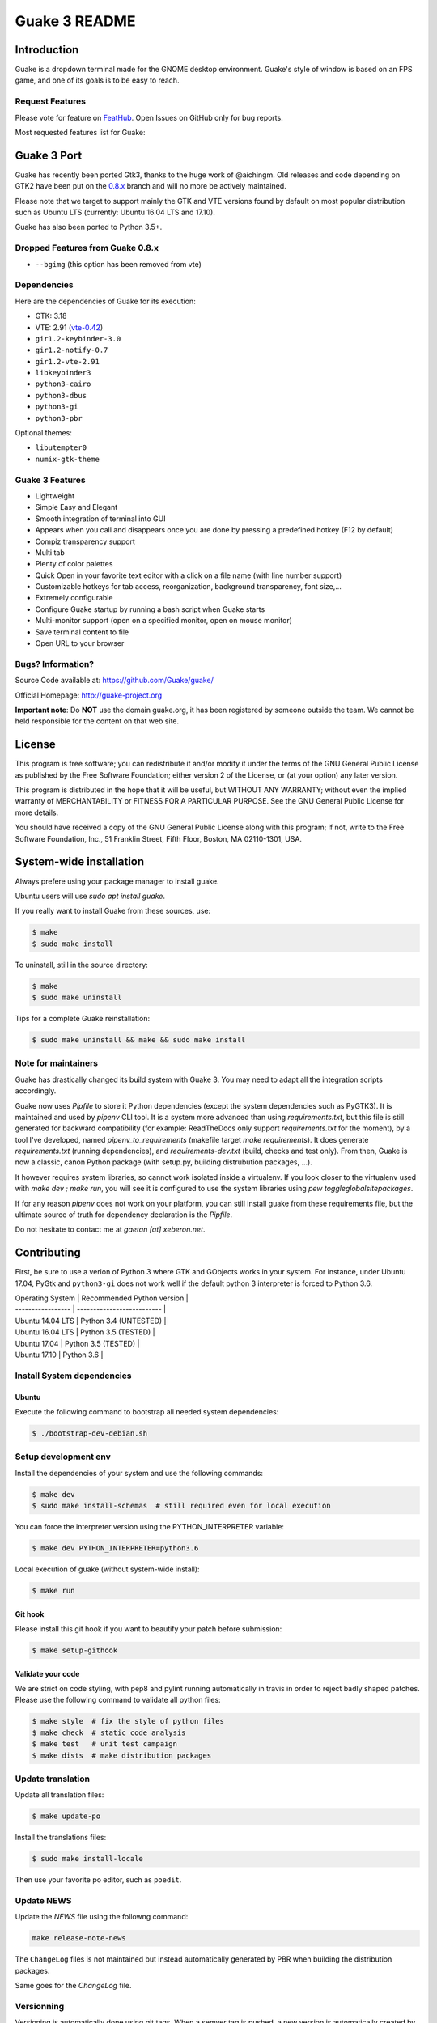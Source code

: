 ==============
Guake 3 README
==============

|travis-badge|_ |bountysource-badge|_

.. |travis-badge| image:: https://travis-ci.org/Guake/guake.svg?branch=master
.. _travis-badge: https://travis-ci.org/Guake/guake

.. |bountysource-badge| image:: https://img.shields.io/bountysource/team/guake/activity.svg
.. _bountysource-badge: https://www.bountysource.com/teams/guake


Introduction
============

Guake is a dropdown terminal made for the GNOME desktop environment. Guake's style of window is
based on an FPS game, and one of its goals is to be easy to reach.

Request Features
----------------

Please vote for feature on `FeatHub <http://feathub.com/Guake/guake>`_.
Open Issues on GitHub only for bug reports.

Most requested features list for Guake:

|feathub-badge|_

.. |feathub-badge| image:: http://feathub.com/Guake/guake?format=svg
.. _feathub-badge: http://feathub.com/Guake/guake


Guake 3 Port
============

Guake has recently been ported Gtk3, thanks to the huge work of @aichingm.
Old releases and code depending on GTK2 have been put on the
`0.8.x <https://github.com/Guake/guake/tree/0.8.x>`_ branch and will no more be actively maintained.

Please note that we target to support mainly the GTK and VTE versions found by default on most
popular distribution such as Ubuntu LTS (currently: Ubuntu 16.04 LTS and 17.10).

Guake has also been ported to Python 3.5+.

Dropped Features from Guake 0.8.x
---------------------------------

- ``--bgimg`` (this option has been removed from vte)

Dependencies
------------

Here are the dependencies of Guake for its execution:

- GTK: 3.18
- VTE: 2.91 (`vte-0.42 <https://packages.ubuntu.com/xenial/gir1.2-vte-2.91>`_)
- ``gir1.2-keybinder-3.0``
- ``gir1.2-notify-0.7``
- ``gir1.2-vte-2.91``
- ``libkeybinder3``
- ``python3-cairo``
- ``python3-dbus``
- ``python3-gi``
- ``python3-pbr``

Optional themes:

- ``libutempter0``
- ``numix-gtk-theme``

Guake 3 Features
----------------

- Lightweight
- Simple Easy and Elegant
- Smooth integration of terminal into GUI
- Appears when you call and disappears once you are done by pressing a predefined hotkey (F12 by
  default)
- Compiz transparency support
- Multi tab
- Plenty of color palettes
- Quick Open in your favorite text editor with a click on a file name (with line number support)
- Customizable hotkeys for tab access, reorganization, background transparency, font size,...
- Extremely configurable
- Configure Guake startup by running a bash script when Guake starts
- Multi-monitor support (open on a specified monitor, open on mouse monitor)
- Save terminal content to file
- Open URL to your browser

Bugs? Information?
------------------

Source Code available at: https://github.com/Guake/guake/

Official Homepage: http://guake-project.org

**Important note**: Do **NOT** use the domain guake.org, it has been registered by someone outside
the team. We cannot be held responsible for the content on that web site.


License
=======

This program is free software; you can redistribute it and/or modify it under the terms of the GNU
General Public License as published by the Free Software Foundation; either version 2 of the
License, or (at your option) any later version.

This program is distributed in the hope that it will be useful, but WITHOUT ANY WARRANTY; without
even the implied warranty of MERCHANTABILITY or FITNESS FOR A PARTICULAR PURPOSE.  See the GNU
General Public License for more details.

You should have received a copy of the GNU General Public License along with this program; if not,
write to the Free Software Foundation, Inc., 51 Franklin Street, Fifth Floor, Boston, MA 02110-1301,
USA.


System-wide installation
========================

Always prefere using your package manager to install guake.

Ubuntu users will use `sudo apt install guake`.

If you really want to install Guake from these sources, use:

.. code-block:: bash

    $ make
    $ sudo make install

To uninstall, still in the source directory:

.. code-block:: bash

    $ make
    $ sudo make uninstall

Tips for a complete Guake reinstallation:

.. code-block:: bash

    $ sudo make uninstall && make && sudo make install

Note for maintainers
--------------------

Guake has drastically changed its build system with Guake 3. You may need to adapt all the
integration scripts accordingly.

Guake now uses `Pipfile` to store it Python dependencies (except the system dependencies such as
PyGTK3). It is maintained and used by `pipenv` CLI tool. It is a system more advanced than using
`requirements.txt`, but this file is still generated for backward compatibility (for example:
ReadTheDocs only support `requirements.txt` for the moment), by a tool I've developed, named
`pipenv_to_requirements` (makefile target `make requirements`).
It does generate `requirements.txt` (running dependencies), and `requirements-dev.txt` (build,
checks and test only). From then, Guake is now a classic, canon Python package (with setup.py,
building distrubution packages, ...).

It however requires system libraries, so cannot work isolated inside a virtualenv. If you look
closer to the virtualenv used with `make dev ; make run`, you will see it is configured to use
the system libraries using `pew toggleglobalsitepackages`.

If for any reason `pipenv` does not work on your platform, you can still install guake from these
requirements file, but the ultimate source of truth for dependency declaration is the `Pipfile`.

Do not hesitate to contact me at `gaetan [at] xeberon.net`.


Contributing
============

First, be sure to use a verion of Python 3 where GTK and GObjects works in your system.
For instance, under Ubuntu 17.04, PyGtk and ``python3-gi`` does not work well if the default
python 3 interpreter is forced to Python 3.6.


| Operating System  | Recommended Python version |
| ----------------- | -------------------------- |
| Ubuntu 14.04 LTS  | Python 3.4 (UNTESTED)      |
| Ubuntu 16.04 LTS  | Python 3.5 (TESTED)        |
| Ubuntu 17.04      | Python 3.5 (TESTED)        |
| Ubuntu 17.10      | Python 3.6                 |

Install System dependencies
---------------------------

Ubuntu
~~~~~~

Execute the following command to bootstrap all needed system dependencies:

.. code-block:: bash

    $ ./bootstrap-dev-debian.sh

Setup development env
---------------------

Install the dependencies of your system and use the following commands:

.. code-block:: bash

    $ make dev
    $ sudo make install-schemas  # still required even for local execution

You can force the interpreter version using the PYTHON_INTERPRETER variable:

.. code-block:: bash

    $ make dev PYTHON_INTERPRETER=python3.6

Local execution of guake (without system-wide install):

.. code-block:: bash

    $ make run

Git hook
~~~~~~~~

Please install this git hook if you want to beautify your patch before submission:

.. code-block:: bash

    $ make setup-githook

Validate your code
~~~~~~~~~~~~~~~~~~

We are strict on code styling, with pep8 and pylint running automatically in travis in
order to reject badly shaped patches. Please use the following command to validate all
python files:

.. code-block:: bash

    $ make style  # fix the style of python files
    $ make check  # static code analysis
    $ make test   # unit test campaign
    $ make dists  # make distribution packages

Update translation
------------------

Update all translation files:

.. code-block:: bash

    $ make update-po

Install the translations files:

.. code-block:: bash

    $ sudo make install-locale

Then use your favorite po editor, such as ``poedit``.

Update NEWS
-----------

Update the `NEWS` file using the followng command:

.. code-block:: bash

    make release-note-news


The ``ChangeLog`` files is not maintained but instead automatically generated by PBR when
building the distribution packages.

Same goes for the `ChangeLog` file.

Versionning
-----------

Versioning is automatically done using git tags. When a semver tag is pushed, a new version
is automatically created by PBR.

Travis build
------------

Travis automatically check pull requests are compiling and check for code style.

Status of the master branch: https://travis-ci.org/Guake/guake.png?branch=master



